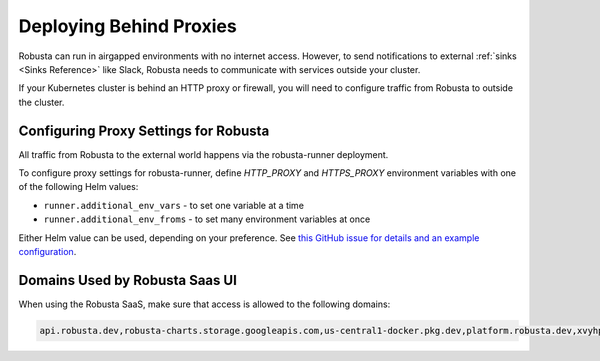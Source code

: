 Deploying Behind Proxies
^^^^^^^^^^^^^^^^^^^^^^^^^^^^^^^^^^^^^

Robusta can run in airgapped environments with no internet access. However, to send notifications to external
:ref:`sinks <Sinks Reference>` like Slack, Robusta needs to communicate with services outside your cluster.

If your Kubernetes cluster is behind an HTTP proxy or firewall, you will need to configure traffic from Robusta to outside the cluster.

Configuring Proxy Settings for Robusta
----------------------------------------

All traffic from Robusta to the external world happens via the robusta-runner deployment. 

To configure proxy settings for robusta-runner, define `HTTP_PROXY` and `HTTPS_PROXY` environment variables with one of the following Helm values:

* ``runner.additional_env_vars`` - to set one variable at a time
* ``runner.additional_env_froms`` - to set many environment variables at once

Either Helm value can be used, depending on your preference. See `this GitHub issue for details and an example configuration <https://github.com/robusta-dev/robusta/pull/450>`_.

Domains Used by Robusta Saas UI
---------------------------------

When using the Robusta SaaS, make sure that access is allowed to the following domains:

.. code:: bash

    api.robusta.dev,robusta-charts.storage.googleapis.com,us-central1-docker.pkg.dev,platform.robusta.dev,xvyhpoxfmtpuqqeyqkso.supabase.co,relay.robusta.dev
